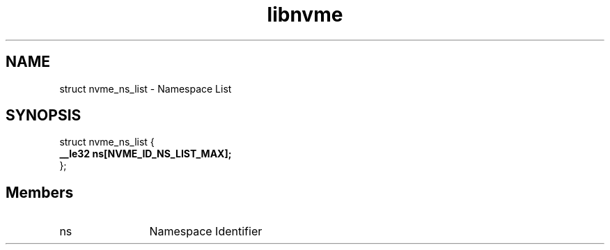 .TH "libnvme" 9 "struct nvme_ns_list" "October 2024" "API Manual" LINUX
.SH NAME
struct nvme_ns_list \- Namespace List
.SH SYNOPSIS
struct nvme_ns_list {
.br
.BI "    __le32 ns[NVME_ID_NS_LIST_MAX];"
.br
.BI "
};
.br

.SH Members
.IP "ns" 12
Namespace Identifier
